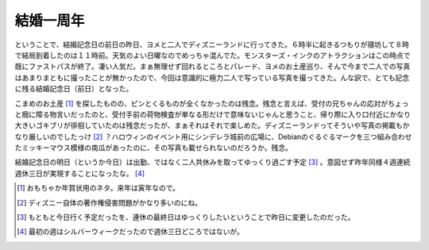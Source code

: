 結婚一周年
==========

ということで、結婚記念日の前日の昨日、ヨメと二人でディズニーランドに行ってきた。６時半に起きるつもりが寝坊して８時で結局到着したのは１１時前。天気のよい日曜なのでめっちゃ混んでた。モンスターズ・インクのアトラクションはこの時点で既にファストパスが終了。凄い人気だ。まぁ無理せず回れるところとパレード、ヨメのお土産巡り、そんで今まで二人での写真はあまりまともに撮ったことが無かったので、今回は意識的に極力二人で写っている写真を撮ってきた。んな訳で、とても記念に残る結婚記念日（前日）となった。

こまめのお土産 [#]_ を探したものの、ピンとくるものが全くなかったのは残念。残念と言えば、受付の兄ちゃんの応対がちょっと癇に障る物言いだったのと、受付手前の荷物検査が単なる形だけで意味ないじゃんと思うこと、帰り際に入り口付近にかなり大きいゴキブリが徘徊していたのは残念だったが、まぁそれはそれで楽しめた。ディズニーランドってそういや写真の掲載もかなり厳しいのでしたっけ [#]_ ？ハロウィンのイベント用にシンデレラ城前の広場に、Debianのぐるぐるマークを三つ組み合わせたミッキーマウス模様の南瓜があったのに、その写真も載せられないのだろうか。残念。



結婚記念日の明日（というか今日）は出勤、ではなく二人共休みを取ってゆっくり過ごす予定 [#]_ 。意図せず昨年同様４週連続週休三日が実現することになったな。 [#]_ 





.. [#] おもちゃか年賀状用のネタ。来年は寅年なので。
.. [#] ディズニー自体の著作権侵害問題がかなり多いのにね。

.. [#] もともと今日行く予定だったを、連休の最終日はゆっくりしたいということで昨日に変更したのだった。
.. [#] 最初の週はシルバーウィークだったので週休三日どころではないが。


.. author:: default
.. categories:: life
.. tags::
.. comments::
